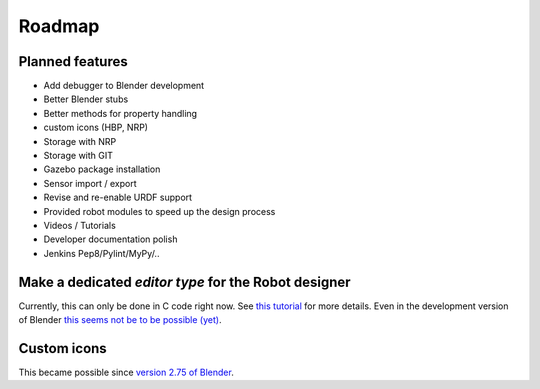 Roadmap
=======

Planned features
----------------

- Add debugger to Blender development
- Better Blender stubs
- Better methods for property handling
- custom icons (HBP, NRP)
- Storage with NRP
- Storage with GIT
- Gazebo package installation
- Sensor import / export
- Revise and re-enable URDF support
- Provided robot modules to speed up the design process
- Videos / Tutorials
- Developer documentation polish
- Jenkins Pep8/Pylint/MyPy/..


Make a dedicated *editor type* for the Robot designer
-----------------------------------------------------

Currently, this can only be done in C code right now. See `this tutorial <http://wiki.blender.org/index.php/Dev:2.6/Source/Tutorials/AddAnEditor>`_
for more details. Even in the development version of Blender `this seems not be to be possible (yet) <https://www.blender.org/api/blender_python_api_2_75_release/info_quickstart.html>`_.

Custom icons
------------

This became possible since `version 2.75 of Blender <http://blender.stackexchange.com/questions/32335/how-to-implement-custom-icons-for-my-script-addon>`_.
